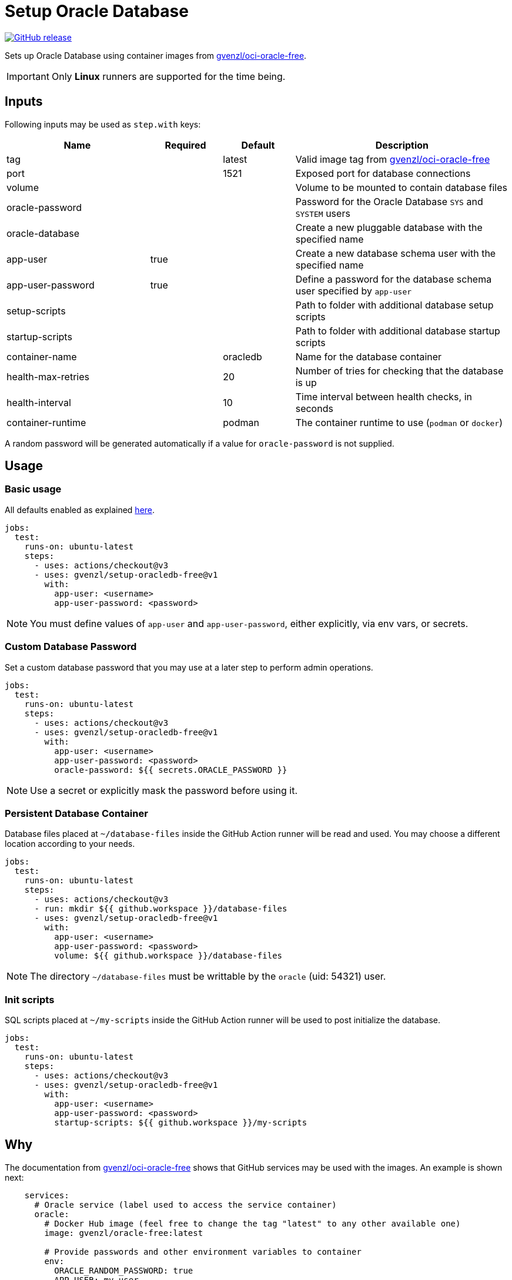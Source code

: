 = Setup Oracle Database
:linkattrs:
:project-owner: gvenzl
:project-name:  setup-oracledb-free
:project-tag:   v1

ifdef::env-github[]
:tip-caption: :bulb:
:note-caption: :information_source:
:important-caption: :heavy_exclamation_mark:
:caution-caption: :fire:
:warning-caption: :warning:
endif::[]

image:https://img.shields.io/github/v/release/{project-owner}/{project-name}["GitHub release", link="https://github.com/jreleaser/release-action/releases"]

Sets up Oracle Database using container images from link:https://github.com/gvenzl/oci-oracle-free[gvenzl/oci-oracle-free].

IMPORTANT: Only *Linux* runners are supported for the time being.

== Inputs

Following inputs may be used as `step.with` keys:

[%header,cols="<2,<,<,<3",width="100%"]
|===
| Name               | Required | Default  | Description
| tag                |          | latest   | Valid image tag from link:https://github.com/gvenzl/oci-oracle-free[gvenzl/oci-oracle-free]
| port               |          | 1521     | Exposed port for database connections
| volume             |          |          | Volume to be mounted to contain database files
| oracle-password    |          |          | Password for the Oracle Database `SYS` and `SYSTEM` users
| oracle-database    |          |          | Create a new pluggable database with the specified name
| app-user           | true     |          | Create a new database schema user with the specified name
| app-user-password  | true     |          | Define a password for the database schema user specified by `app-user`
| setup-scripts      |          |          | Path to folder with additional database setup scripts
| startup-scripts    |          |          | Path to folder with additional database startup scripts
| container-name     |          | oracledb | Name for the database container
| health-max-retries |          | 20       | Number of tries for checking that the database is up
| health-interval    |          | 10       | Time interval between health checks, in seconds
| container-runtime  |          | podman   | The container runtime to use (`podman` or `docker`)
|===

A random password will be generated automatically if a value for `oracle-password` is not supplied.

== Usage

=== Basic usage

All defaults enabled as explained link:https://github.com/gvenzl/oci-oracle-free#github-actions[here].

[source,yaml]
[subs="attributes"]
----
jobs:
  test:
    runs-on: ubuntu-latest
    steps:
      - uses: actions/checkout@v3
      - uses: {project-owner}/{project-name}@{project-tag}
        with:
          app-user: &lt;username&gt;
          app-user-password: &lt;password&gt;
----

NOTE: You must define values of `app-user` and `app-user-password`, either explicitly, via env vars, or secrets.

=== Custom Database Password

Set a custom database password that you may use at a later step to perform admin operations.

[source,yaml]
[subs="attributes"]
----
jobs:
  test:
    runs-on: ubuntu-latest
    steps:
      - uses: actions/checkout@v3
      - uses: {project-owner}/{project-name}@{project-tag}
        with:
          app-user: &lt;username&gt;
          app-user-password: &lt;password&gt;
          oracle-password: ${{ secrets.ORACLE_PASSWORD }}
----

NOTE: Use a secret or explicitly mask the password before using it.

=== Persistent Database Container

Database files placed at `~/database-files` inside the GitHub Action runner will be read and used. You may choose a different location according to your needs.

[source,yaml]
[subs="attributes"]
----
jobs:
  test:
    runs-on: ubuntu-latest
    steps:
      - uses: actions/checkout@v3
      - run: mkdir ${{ github.workspace }}/database-files
      - uses: {project-owner}/{project-name}@{project-tag}
        with:
          app-user: &lt;username&gt;
          app-user-password: &lt;password&gt;
          volume: ${{ github.workspace }}/database-files
----

NOTE: The directory `~/database-files` must be writtable by the `oracle` (uid: 54321) user.

=== Init scripts

SQL scripts placed at `~/my-scripts` inside the GitHub Action runner will be used to post initialize the database.

[source,yaml]
[subs="attributes"]
----
jobs:
  test:
    runs-on: ubuntu-latest
    steps:
      - uses: actions/checkout@v3
      - uses: {project-owner}/{project-name}@{project-tag}
        with:
          app-user: &lt;username&gt;
          app-user-password: &lt;password&gt;
          startup-scripts: ${{ github.workspace }}/my-scripts
----

== Why

The documentation from link:https://github.com/gvenzl/oci-oracle-free[gvenzl/oci-oracle-free] shows that GitHub services may
be used with the images. An example is shown next:

[source, yaml]
----
    services:
      # Oracle service (label used to access the service container)
      oracle:
        # Docker Hub image (feel free to change the tag "latest" to any other available one)
        image: gvenzl/oracle-free:latest

        # Provide passwords and other environment variables to container
        env:
          ORACLE_RANDOM_PASSWORD: true
          APP_USER: my_user
          APP_USER_PASSWORD: my_password_which_I_really_should_change

        # Forward Oracle port
        ports:
          - 1521:1521

        # Provide healthcheck script options for startup
        options: >-
          --health-cmd healthcheck.sh
          --health-interval 10s
          --health-timeout 5s
          --health-retries 10
----

This action builds on top of the capabilities offered by `gvenzl/oci-oracle-free` adding the following options:

 - managed docker image name & tag
 - managed database port
 - automatic mapping of database volume path (mapped to `/opt/oracle/oradata`)
 - automatic mapping of external database initialization scripts
 - automatic health checks upon starting the container

Thus, switching from container service to action results in the following configuration:

[source,yaml]
[subs="attributes"]
----
jobs:
  test:
    runs-on: ubuntu-latest
    steps:
      - uses: actions/checkout@v3
      - uses: {project-owner}/{project-name}@{project-tag}
        with:
          app-user: my_user
          app-user-password: my_password_which_I_really_should_change
----

Updating this configuration to persist the database volume between runs:

[source,yaml]
[subs="attributes"]
----
jobs:
  test:
    runs-on: ubuntu-latest
    steps:
      - uses: actions/checkout@v3
      - run: mkdir ${{ github.workspace }}/database-files
      - uses: {project-owner}/{project-name}@{project-tag}
        with:
          app-user: my_user
          app-user-password: my_password_which_I_really_should_change
          volume: ${{ github.workspace }}/database-files
----
